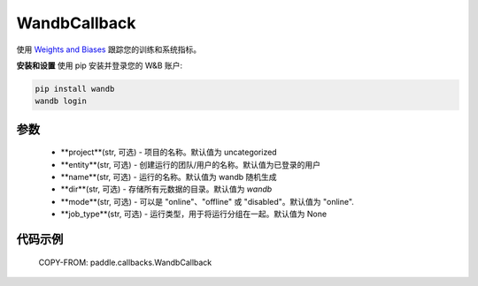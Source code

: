 .. _cn_api_paddle_callbacks_WandbCallback:

WandbCallback
-------------------------------

.. py:class:: paddle.callbacks.WandbCallback(project=None, entity=None, name=None, dir=None, mode=None, job_type=None, **kwargs)

使用 `Weights and Biases <https://docs.wandb.ai>`_ 跟踪您的训练和系统指标。

**安装和设置**
使用 pip 安装并登录您的 W&B 账户:

.. code-block:: bash

    pip install wandb
    wandb login

参数
::::::::::::

    - **project**(str, 可选) - 项目的名称。默认值为 uncategorized
    - **entity**(str, 可选) - 创建运行的团队/用户的名称。默认值为已登录的用户
    - **name**(str, 可选) - 运行的名称。默认值为 wandb 随机生成
    - **dir**(str, 可选) - 存储所有元数据的目录。默认值为 `wandb`
    - **mode**(str, 可选) - 可以是 "online"、"offline" 或 "disabled"。默认值为 "online".
    - **job_type**(str, 可选) -  运行类型，用于将运行分组在一起。默认值为 None


代码示例
::::::::::::

    COPY-FROM: paddle.callbacks.WandbCallback
